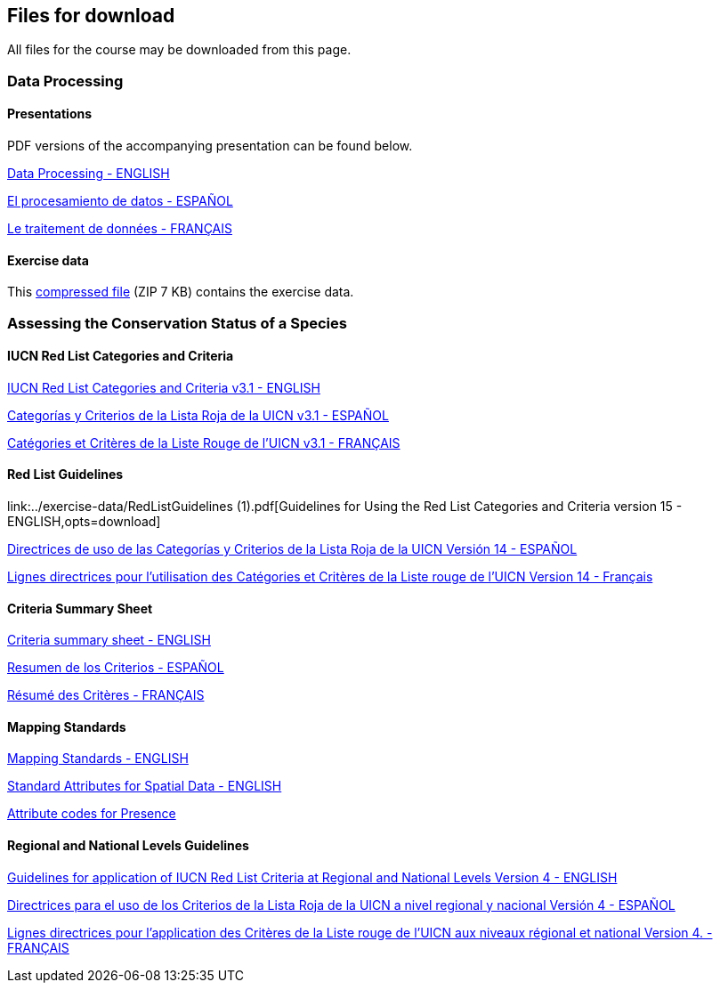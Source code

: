[multipage-level=2]
== Files for download

All files for the course may be downloaded from this page. 

=== Data Processing

==== Presentations
PDF versions of the accompanying presentation can be found below.

link:../exercise-data/Biodiversity_Data_Use_Processing.pptx.pdf[Data Processing - ENGLISH,opts=download]

link:../exercise-data/SPANISH_Biodiversity_Data_Use_Processing.pptx.pdf[El procesamiento de datos - ESPAÑOL,opts=download]

link:../exercise-data/Biodiversity_Data_Use_Processing_FR.pdf[Le traitement de données - FRANÇAIS,opts=download]

==== Exercise data
This link:../exercise-data/Exercise_materials_data_processing.zip[compressed file,opts=download] (ZIP 7 KB) contains the exercise data. 

=== Assessing the Conservation Status of a Species

==== IUCN Red List Categories and Criteria

link:../exercise-data/RL-2001-001-2nd.pdf[IUCN Red List Categories and Criteria v3.1 - ENGLISH,opts=download]

link:../exercise-data/RL-2001-001-2nd-Es.pdf[Categorías y Criterios de la Lista Roja de la UICN v3.1 - ESPAÑOL,opts=download]

link:../exercise-data/RL-2001-001-2nd-Fr.pdf[Catégories et Critères de la Liste Rouge de l'UICN v3.1 - FRANÇAIS,opts=download]

==== Red List Guidelines

link:../exercise-data/RedListGuidelines (1).pdf[Guidelines for Using the Red List Categories and Criteria version 15 - ENGLISH,opts=download]

link:../exercise-data/RedListGuidelines_SP.pdf[Directrices de uso de las Categorías y Criterios de la Lista Roja de la UICN Versión 14 - ESPAÑOL,opts=download]

link:../exercise-data/RedListGuidelines_FR.pdf[Lignes directrices pour l’utilisation des Catégories et Critères de la Liste rouge de l’UICN Version 14 - Français,opts=download]

==== Criteria Summary Sheet

link:../exercise-data/summary_sheet_en_web(2).pdf[Criteria summary sheet - ENGLISH,opts=download]

link:../exercise-data/summary_sheet_es_web.pdf[Resumen de los Criterios - ESPAÑOL,opts=download]

link:../exercise-data/summary_sheet_fr_web.pdf[Résumé des Critères - FRANÇAIS,opts=download]

==== Mapping Standards

link:../exercise-data/Mapping_Standards_Version_1.19_2021.pdf[Mapping Standards - ENGLISH,opts=download]

link:../exercise-data/IUCN_Standard_attributes_for_spatial_data_v1.19_2021.xlsx[Standard Attributes for Spatial Data - ENGLISH,opts=download]

link:../exercise-data/Mapping_attribute_codes_v1.19_2021.pdf[Attribute codes for Presence, Origin and Seasonality - ENGLISH,opts=download]

==== Regional and National Levels Guidelines

link:../exercise-data/RL-2012-002.pdf[Guidelines for application of IUCN Red List Criteria at Regional and National Levels Version 4 - ENGLISH,opts=download]

link:../exercise-data/RL-2012-002-Es.pdf[Directrices para el uso de los Criterios de la Lista Roja de la UICN a nivel regional y nacional Versión 4 - ESPAÑOL,opts=download]

link:../exercise-data/RL-2012-002-Fr.pdf[Lignes directrices pour l’application des Critères de la Liste rouge de l’UICN aux niveaux régional et national Version 4. - FRANÇAIS,opts=download]
